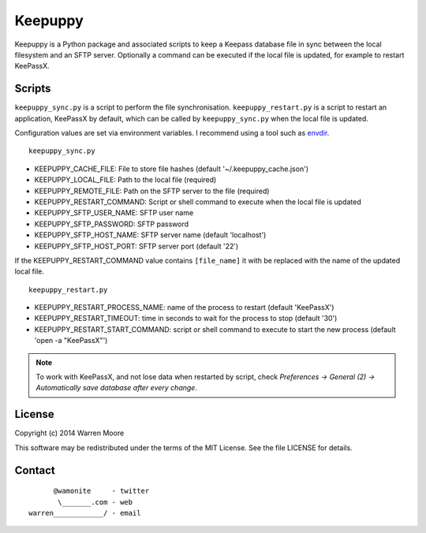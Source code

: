 Keepuppy
========

.. default-role:: literal


.. image:: http://img.shields.io/github/tag/wamonite/keepuppy.svg
    :target: https://github.com/wamonite/keepuppy

.. image:: http://img.shields.io/pypi/v/keepuppy.svg
    :target: https://pypi.python.org/pypi/keepuppy

.. image:: https://travis-ci.org/wamonite/keepuppy.svg?branch=master
    :target: https://travis-ci.org/wamonite/keepuppy

Keepuppy is a Python package and associated scripts to keep a Keepass database file in sync between the local filesystem and an SFTP server. Optionally a command can be executed if the local file is updated, for example to restart KeePassX.

Scripts
-------

`keepuppy_sync.py` is a script to perform the file synchronisation. `keepuppy_restart.py` is a script to restart an application, KeePassX by default, which can be called by `keepuppy_sync.py` when the local file is updated.

Configuration values are set via environment variables. I recommend using a tool such as envdir_.

::

    keepuppy_sync.py

- KEEPUPPY_CACHE_FILE: File to store file hashes (default '~/.keepuppy_cache.json')
- KEEPUPPY_LOCAL_FILE: Path to the local file (required)
- KEEPUPPY_REMOTE_FILE: Path on the SFTP server to the file (required)
- KEEPUPPY_RESTART_COMMAND: Script or shell command to execute when the local file is updated
- KEEPUPPY_SFTP_USER_NAME: SFTP user name
- KEEPUPPY_SFTP_PASSWORD: SFTP password
- KEEPUPPY_SFTP_HOST_NAME: SFTP server name (default 'localhost')
- KEEPUPPY_SFTP_HOST_PORT: SFTP server port (default '22')

If the KEEPUPPY_RESTART_COMMAND value contains `[file_name]` it with be replaced with the name of the updated local file.

::

    keepuppy_restart.py

- KEEPUPPY_RESTART_PROCESS_NAME: name of the process to restart (default 'KeePassX')
- KEEPUPPY_RESTART_TIMEOUT: time in seconds to wait for the process to stop (default '30')
- KEEPUPPY_RESTART_START_COMMAND: script or shell command to execute to start the new process (default 'open -a "KeePassX"')

.. Note:: To work with KeePassX, and not lose data when restarted by script, check *Preferences -> General (2) -> Automatically save database after every change*.

License
-------

Copyright (c) 2014 Warren Moore

This software may be redistributed under the terms of the MIT License.
See the file LICENSE for details.

Contact
-------

::

          @wamonite     - twitter
           \_______.com - web
    warren____________/ - email

.. _envdir: http://envdir.readthedocs.org/en/latest/
